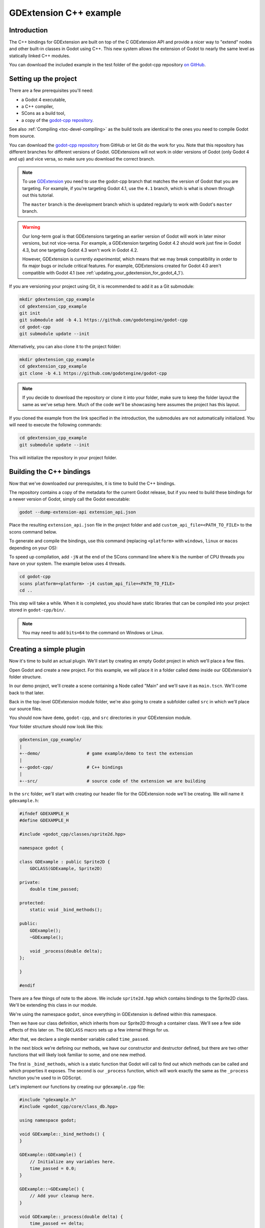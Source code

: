 .. _doc_gdextension_cpp_example:

GDExtension C++ example
=======================

Introduction
------------

The C++ bindings for GDExtension are built on top of the C GDExtension API
and provide a nicer way to "extend" nodes and other built-in classes in Godot using C++.
This new system allows the extension of Godot to nearly the same
level as statically linked C++ modules.

You can download the included example in the test folder of the godot-cpp
repository `on GitHub <https://github.com/godotengine/godot-cpp>`__.

Setting up the project
----------------------

There are a few prerequisites you'll need:

- a Godot 4 executable,
- a C++ compiler,
- SCons as a build tool,
- a copy of the `godot-cpp
  repository <https://github.com/godotengine/godot-cpp>`__.

See also :ref:`Compiling <toc-devel-compiling>` as the build tools are identical
to the ones you need to compile Godot from source.

You can download the `godot-cpp repository <https://github.com/godotengine/godot-cpp>`__ from GitHub or let Git do the work for you.
Note that this repository has different branches for different versions
of Godot. GDExtensions will not work in older versions of Godot (only Godot 4 and up) and vice versa, so make sure you download the correct branch.

.. note::
    To use `GDExtension <https://godotengine.org/article/introducing-gd-extensions>`__
    you need to use the godot-cpp branch that matches the version of Godot that you are
    targeting. For example, if you're targeting Godot 4.1, use the ``4.1`` branch,
    which is what is shown through out this tutorial.

    The ``master`` branch is the development branch which is updated regularly
    to work with Godot's ``master`` branch.

.. warning::
    Our long-term goal is that GDExtensions targeting an earlier version of Godot will work
    in later minor versions, but not vice-versa. For example, a GDExtension targeting Godot 4.2
    should work just fine in Godot 4.3, but one targeting Godot 4.3 won't work in Godot 4.2.

    However, GDExtension is currently *experimental*, which means that we may break compatibility
    in order to fix major bugs or include critical features. For example, GDExtensions created
    for Godot 4.0 aren't compatible with Godot 4.1
    (see :ref:`updating_your_gdextension_for_godot_4_1`).

If you are versioning your project using Git, it is recommended to add it as
a Git submodule:

.. code-block:: none

    mkdir gdextension_cpp_example
    cd gdextension_cpp_example
    git init
    git submodule add -b 4.1 https://github.com/godotengine/godot-cpp
    cd godot-cpp
    git submodule update --init

Alternatively, you can also clone it to the project folder:

.. code-block:: none

    mkdir gdextension_cpp_example
    cd gdextension_cpp_example
    git clone -b 4.1 https://github.com/godotengine/godot-cpp

.. note::

    If you decide to download the repository or clone it into your folder,
    make sure to keep the folder layout the same as we've setup here. Much of
    the code we'll be showcasing here assumes the project has this layout.

If you cloned the example from the link specified in the introduction, the
submodules are not automatically initialized. You will need to execute the
following commands:

.. code-block:: none

    cd gdextension_cpp_example
    git submodule update --init

This will initialize the repository in your project folder.

Building the C++ bindings
-------------------------

Now that we've downloaded our prerequisites, it is time to build the C++
bindings.

The repository contains a copy of the metadata for the current Godot release,
but if you need to build these bindings for a newer version of Godot, simply
call the Godot executable:

.. code-block:: none

    godot --dump-extension-api extension_api.json

Place the resulting ``extension_api.json`` file in the project folder and add
``custom_api_file=<PATH_TO_FILE>`` to the scons command
below.

To generate and compile the bindings, use this command (replacing ``<platform>``
with ``windows``, ``linux`` or ``macos`` depending on your OS):

To speed up compilation, add ``-jN`` at the end of the SCons command line where ``N``
is the number of CPU threads you have on your system. The example below uses 4 threads.

.. code-block:: none

    cd godot-cpp
    scons platform=<platform> -j4 custom_api_file=<PATH_TO_FILE>
    cd ..

This step will take a while. When it is completed, you should have static
libraries that can be compiled into your project stored in ``godot-cpp/bin/``.

.. note::

    You may need to add ``bits=64`` to the command on Windows or Linux.

Creating a simple plugin
------------------------

Now it's time to build an actual plugin. We'll start by creating an empty Godot
project in which we'll place a few files.

Open Godot and create a new project. For this example, we will place it in a
folder called ``demo`` inside our GDExtension's folder structure.

In our demo project, we'll create a scene containing a Node called "Main" and
we'll save it as ``main.tscn``. We'll come back to that later.

Back in the top-level GDExtension module folder, we're also going to create a
subfolder called ``src`` in which we'll place our source files.

You should now have ``demo``, ``godot-cpp``, and ``src``
directories in your GDExtension module.

Your folder structure should now look like this:

.. code-block:: none

    gdextension_cpp_example/
    |
    +--demo/                  # game example/demo to test the extension
    |
    +--godot-cpp/             # C++ bindings
    |
    +--src/                   # source code of the extension we are building

In the ``src`` folder, we'll start with creating our header file for the
GDExtension node we'll be creating. We will name it ``gdexample.h``:

.. code-block:: C++

    #ifndef GDEXAMPLE_H
    #define GDEXAMPLE_H

    #include <godot_cpp/classes/sprite2d.hpp>

    namespace godot {

    class GDExample : public Sprite2D {
        GDCLASS(GDExample, Sprite2D)

    private:
        double time_passed;

    protected:
        static void _bind_methods();

    public:
        GDExample();
        ~GDExample();

        void _process(double delta);
    };

    }

    #endif

There are a few things of note to the above. We include ``sprite2d.hpp`` which
contains bindings to the Sprite2D class. We'll be extending this class in our
module.

We're using the namespace ``godot``, since everything in GDExtension is defined
within this namespace.

Then we have our class definition, which inherits from our Sprite2D through a
container class. We'll see a few side effects of this later on. The
``GDCLASS`` macro sets up a few internal things for us.

After that, we declare a single member variable called ``time_passed``.

In the next block we're defining our methods, we have our constructor
and destructor defined, but there are two other functions that will likely look
familiar to some, and one new method.

The first is ``_bind_methods``, which is a static function that Godot will
call to find out which methods can be called and which properties it exposes.
The second is our ``_process`` function, which will work exactly the same
as the ``_process`` function you're used to in GDScript.

Let's implement our functions by creating our ``gdexample.cpp`` file:

.. code-block:: C++

    #include "gdexample.h"
    #include <godot_cpp/core/class_db.hpp>

    using namespace godot;

    void GDExample::_bind_methods() {
    }

    GDExample::GDExample() {
        // Initialize any variables here.
        time_passed = 0.0;
    }

    GDExample::~GDExample() {
        // Add your cleanup here.
    }

    void GDExample::_process(double delta) {
        time_passed += delta;

        Vector2 new_position = Vector2(10.0 + (10.0 * sin(time_passed * 2.0)), 10.0 + (10.0 * cos(time_passed * 1.5)));

        set_position(new_position);
    }

This one should be straightforward. We're implementing each method of our class
that we defined in our header file.

Note our ``_process`` function, which keeps track of how much time has passed
and calculates a new position for our sprite using a sine and cosine function.

There is one more C++ file we need; we'll name it ``register_types.cpp``. Our
GDExtension plugin can contain multiple classes, each with their own header
and source file like we've implemented ``GDExample`` up above. What we need now
is a small bit of code that tells Godot about all the classes in our
GDExtension plugin.

.. code-block:: C++

    #include "register_types.h"

    #include "gdexample.h"

    #include <gdextension_interface.h>
    #include <godot_cpp/core/defs.hpp>
    #include <godot_cpp/core/class_db.hpp>
    #include <godot_cpp/godot.hpp>

    using namespace godot;

    void initialize_example_module(ModuleInitializationLevel p_level) {
        if (p_level != MODULE_INITIALIZATION_LEVEL_SCENE) {
            return;
        }

        ClassDB::register_class<GDExample>();
    }

    void uninitialize_example_module(ModuleInitializationLevel p_level) {
        if (p_level != MODULE_INITIALIZATION_LEVEL_SCENE) {
            return;
        }
    }

    extern "C" {
    // Initialization.
    GDExtensionBool GDE_EXPORT example_library_init(GDExtensionInterfaceGetProcAddress p_get_proc_address, const GDExtensionClassLibraryPtr p_library, GDExtensionInitialization *r_initialization) {
        godot::GDExtensionBinding::InitObject init_obj(p_get_proc_address, p_library, r_initialization);

        init_obj.register_initializer(initialize_example_module);
        init_obj.register_terminator(uninitialize_example_module);
        init_obj.set_minimum_library_initialization_level(MODULE_INITIALIZATION_LEVEL_SCENE);

        return init_obj.init();
    }
    }

The ``initialize_example_module`` and ``uninitialize_example_module`` functions get
called respectively when Godot loads our plugin and when it unloads it. All
we're doing here is parse through the functions in our bindings module to
initialize them, but you might have to set up more things depending on your
needs. We call the function ``register_class`` for each of our classes in our library.

The important function is the third function called ``example_library_init``.
We first call a function in our bindings library that creates an initialization object.
This object registrates the initialization and termination functions of the GDExtension.
Furthermore, it sets the level of initialization (core, servers, scene, editor, level).

At last, we need the header file for the ``register_types.cpp`` named
``register_types.h``.

.. code-block:: C++

    #ifndef GDEXAMPLE_REGISTER_TYPES_H
    #define GDEXAMPLE_REGISTER_TYPES_H

    void initialize_example_module();
    void uninitialize_example_module();

    #endif // GDEXAMPLE_REGISTER_TYPES_H


Compiling the plugin
--------------------

We cannot easily write by hand a ``SConstruct`` file that SCons would use for
building. For the purpose of this example, just use
:download:`this hardcoded SConstruct file <files/cpp_example/SConstruct>` we've
prepared. We'll cover a more customizable, detailed example on how to use these
build files in a subsequent tutorial.

.. note::

    This ``SConstruct`` file was written to be used with the latest ``godot-cpp``
    master, you may need to make small changes using it with older versions or
    refer to the ``SConstruct`` file in the Godot 4.0 documentation.

Once you've downloaded the ``SConstruct`` file, place it in your GDExtension folder
structure alongside ``godot-cpp``, ``src`` and ``demo``, then run:

.. code-block:: bash

    scons platform=<platform>

You should now be able to find the module in ``demo/bin/<platform>``.

.. note::

    Here, we've compiled both godot-cpp and our gdexample library as debug
    builds. For optimized builds, you should compile them using the
    ``target=template_release`` switch.

Using the GDExtension module
----------------------------

Before we jump back into Godot, we need to create one more file in
``demo/bin/``.

This file lets Godot know what dynamic libraries should be
loaded for each platform and the entry function for the module. It is called ``gdexample.gdextension``.

.. code-block:: none

    [configuration]

    entry_symbol = "example_library_init"
    compatibility_minimum = 4.1

    [libraries]

    macos.debug = "res://bin/libgdexample.macos.template_debug.framework"
    macos.release = "res://bin/libgdexample.macos.template_release.framework"
    windows.debug.x86_32 = "res://bin/libgdexample.windows.template_debug.x86_32.dll"
    windows.release.x86_32 = "res://bin/libgdexample.windows.template_release.x86_32.dll"
    windows.debug.x86_64 = "res://bin/libgdexample.windows.template_debug.x86_64.dll"
    windows.release.x86_64 = "res://bin/libgdexample.windows.template_release.x86_64.dll"
    linux.debug.x86_64 = "res://bin/libgdexample.linux.template_debug.x86_64.so"
    linux.release.x86_64 = "res://bin/libgdexample.linux.template_release.x86_64.so"
    linux.debug.arm64 = "res://bin/libgdexample.linux.template_debug.arm64.so"
    linux.release.arm64 = "res://bin/libgdexample.linux.template_release.arm64.so"
    linux.debug.rv64 = "res://bin/libgdexample.linux.template_debug.rv64.so"
    linux.release.rv64 = "res://bin/libgdexample.linux.template_release.rv64.so"
    android.debug.x86_64 = "res://bin/libgdexample.android.template_debug.x86_64.so"
    android.release.x86_64 = "res://bin/libgdexample.android.template_release.x86_64.so"
    android.debug.arm64 = "res://bin/libgdexample.android.template_debug.arm64.so"
    android.release.arm64 = "res://bin/libgdexample.android.template_release.arm64.so"

This file contains a ``configuration`` section that controls the entry function of the module.
You should also set the minimum compatible Godot version with ``compatability_minimum``,
which prevents older version of Godot from trying to load your extension.

The ``libraries`` section is the important bit: it tells Godot the location of the
dynamic library in the project's filesystem for each supported platform. It will
also result in *just* that file being exported when you export the project,
which means the data pack won't contain libraries that are incompatible with the
target platform.

Finally, the ``dependencies`` section allows you to name additional dynamic
libraries that should be included as well. This is important when your GDExtension
plugin implements someone else's library and requires you to supply a
third-party dynamic library with your project.

Here is another overview to check the correct file structure:

.. code-block:: none

    gdextension_cpp_example/
    |
    +--demo/                  # game example/demo to test the extension
    |   |
    |   +--main.tscn
    |   |
    |   +--bin/
    |       |
    |       +--gdexample.gdextension
    |
    +--godot-cpp/             # C++ bindings
    |
    +--src/                   # source code of the extension we are building
    |   |
    |   +--register_types.cpp
    |   +--register_types.h
    |   +--gdexample.cpp
    |   +--gdexample.h

Time to jump back into Godot. We load up the main scene we created way back in
the beginning and now add a newly available GDExample node to the scene:

.. image:: img/gdextension_cpp_nodes.webp

We're going to assign the Godot logo to this node as our texture, disable the
``centered`` property:

.. image:: img/gdextension_cpp_sprite.webp

We're finally ready to run the project:

.. image:: img/gdextension_cpp_animated.gif

Custom editor icon
------------------
By default, Godot uses the node icon in the scene dock for GDExtension nodes. The custom icon can be
added via the ``gdextension`` file. The node's icon is set by reference to its name and resource path
of an SVG file.

For example:

.. code-block:: none

    [Icon]
    GDExample = "res://icons/GDExample.svg"

The path should point to a 16 by 16 pixel SVG image. Read the guide for :ref:`creating icons <doc_editor_icons>`
for more information.

Adding properties
-----------------

GDScript allows you to add properties to your script using the ``export``
keyword. In GDExtension you have to register the properties with a getter and
setter function or directly implement the ``_get_property_list``, ``_get`` and
``_set`` methods of an object (but that goes far beyond the scope of this
tutorial).

Lets add a property that allows us to control the amplitude of our wave.

In our ``gdexample.h`` file we need to add a member variable and getter and setter
functions:

.. code-block:: C++

    ...
    private:
        double time_passed;
        double amplitude;

    public:
        void set_amplitude(const double p_amplitude);
        double get_amplitude() const;
    ...

In our ``gdexample.cpp`` file we need to make a number of changes, we will only
show the methods we end up changing, don't remove the lines we're omitting:

.. code-block:: C++

    void GDExample::_bind_methods() {
        ClassDB::bind_method(D_METHOD("get_amplitude"), &GDExample::get_amplitude);
        ClassDB::bind_method(D_METHOD("set_amplitude", "p_amplitude"), &GDExample::set_amplitude);
        ClassDB::add_property("GDExample", PropertyInfo(Variant::FLOAT, "amplitude"), "set_amplitude", "get_amplitude");
    }

    GDExample::GDExample() {
        // Initialize any variables here.
        time_passed = 0.0;
        amplitude = 10.0;
    }

    void GDExample::_process(double delta) {
        time_passed += delta;

        Vector2 new_position = Vector2(
            amplitude + (amplitude * sin(time_passed * 2.0)),
            amplitude + (amplitude * cos(time_passed * 1.5))
        );

        set_position(new_position);
    }

    void GDExample::set_amplitude(const double p_amplitude) {
        amplitude = p_amplitude;
    }

    double GDExample::get_amplitude() const {
        return amplitude;
    }

Once you compile the module with these changes in place, you will see that a
property has been added to our interface. You can now change this property and
when you run your project, you will see that our Godot icon travels along a
larger figure.

Let's do the same but for the speed of our animation and use a setter and getter
function. Our ``gdexample.h`` header file again only needs a few more lines of
code:

.. code-block:: C++

    ...
        double amplitude;
        double speed;
    ...
        void _process(double delta) override;
        void set_speed(const double p_speed);
        double get_speed() const;
    ...

This requires a few more changes to our ``gdexample.cpp`` file, again we're only
showing the methods that have changed so don't remove anything we're omitting:

.. code-block:: C++

    void GDExample::_bind_methods() {
        ...
        ClassDB::bind_method(D_METHOD("get_speed"), &GDExample::get_speed);
        ClassDB::bind_method(D_METHOD("set_speed", "p_speed"), &GDExample::set_speed);
        ClassDB::add_property("GDExample", PropertyInfo(Variant::FLOAT, "speed", PROPERTY_HINT_RANGE, "0,20,0.01"), "set_speed", "get_speed");
    }

    GDExample::GDExample() {
        time_passed = 0.0;
        amplitude = 10.0;
        speed = 1.0;
    }

    void GDExample::_process(double delta) {
        time_passed += speed * delta;

        Vector2 new_position = Vector2(
            amplitude + (amplitude * sin(time_passed * 2.0)),
            amplitude + (amplitude * cos(time_passed * 1.5))
        );

        set_position(new_position);
    }

    ...

    void GDExample::set_speed(const double p_speed) {
        speed = p_speed;
    }

    double GDExample::get_speed() const {
        return speed;
    }

Now when the project is compiled, we'll see another property called speed.
Changing its value will make the animation go faster or slower.
Furthermore, we added a property range which describes in which range the value can be.
The first two arguments are the minimum and maximum value and the third is the step size.

.. note::

    For simplicity, we've only used the hint_range of the property method.
    There are a lot more options to choose from. These can be used to
    further configure how properties are displayed and set on the Godot side.

Signals
-------

Last but not least, signals fully work in GDExtension as well. Having your extension
react to a signal given out by another object requires you to call ``connect``
on that object. We can't think of a good example for our wobbling Godot icon, we
would need to showcase a far more complete example.

This is the required syntax:

.. code-block:: C++

    some_other_node->connect("the_signal", this, "my_method");

Note that you can only call ``my_method`` if you've previously registered it in
your ``_bind_methods`` method.

Having your object sending out signals is more common. For our wobbling
Godot icon, we'll do something silly just to show how it works. We're going to
emit a signal every time a second has passed and pass the new location along.

In our ``gdexample.h`` header file, we need to define a new member ``time_emit``:

.. code-block:: C++

    ...
        double time_passed;
        double time_emit;
        double amplitude;
    ...

This time, the changes in ``gdexample.cpp`` are more elaborate. First,
you'll need to set ``time_emit = 0.0;`` in either our ``_init`` method or in our
constructor. We'll look at the other 2 needed changes one by one.

In our ``_bind_methods`` method, we need to declare our signal. This is done
as follows:

.. code-block:: C++

    void GDExample::_bind_methods() {
        ...
        ClassDB::add_property("GDExample", PropertyInfo(Variant::FLOAT, "speed", PROPERTY_HINT_RANGE, "0,20,0.01"), "set_speed", "get_speed");

        ADD_SIGNAL(MethodInfo("position_changed", PropertyInfo(Variant::OBJECT, "node"), PropertyInfo(Variant::VECTOR2, "new_pos")));
    }

Here, our ``ADD_SIGNAL`` macro can be a single call with a ``MethodInfo`` argument.
``MethodInfo``'s first parameter will be the signal's name, and its remaining parameters
are ``PropertyInfo`` types which describe the essentials of each of the method's parameters.
``PropertyInfo`` parameters are defined with the data type of the parameter, and then the name
that the parameter will have by default.

So here, we add a signal, with a ``MethodInfo`` which names the signal "position_changed". The
``PropertyInfo`` parameters describe two esential arguments, one of type ``Object``, the other
of type ``Vector2``, respectively named "node" and "new_pos".

Next, we'll need to change our ``_process`` method:

.. code-block:: C++

    void GDExample::_process(double delta) {
        time_passed += speed * delta;

        Vector2 new_position = Vector2(
            amplitude + (amplitude * sin(time_passed * 2.0)),
            amplitude + (amplitude * cos(time_passed * 1.5))
        );

        set_position(new_position);

        time_emit += delta;
        if (time_emit > 1.0) {
            emit_signal("position_changed", this, new_position);

            time_emit = 0.0;
        }
    }

After a second has passed, we emit our signal and reset our counter. We can add
our parameter values directly to ``emit_signal``.

Once the GDExtension library is compiled, we can go into Godot and select our sprite
node. In the **Node** dock, we can find our new signal and link it up by pressing
the **Connect** button or double-clicking the signal. We've added a script on
our main node and implemented our signal like this:

.. code-block:: gdscript

    extends Node

    func _on_Sprite2D_position_changed(node, new_pos):
        print("The position of " + node.get_class() + " is now " + str(new_pos))

Every second, we output our position to the console.

Next steps
----------

We hope the above example showed you the basics. You can
build upon this example to create full-fledged scripts to control nodes in Godot
using C++.
